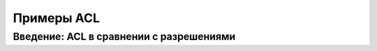 Примеры ACL 
-----------

Введение: ACL в сравнении с разрешениями
^^^^^^^^^^^^^^^^^^^^^^^^^^^^^^^^^^^^^^^^
